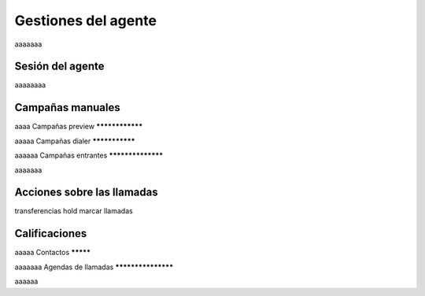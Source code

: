 ************************
Gestiones del agente
************************

aaaaaaa

Sesión del agente
*****************

aaaaaaaa

.. image:: images/about_agent_login_1.png


.. image:: images/about_agent_login_2.png


.. image:: images/about_agent_login_3.png


.. image:: images/about_agent_login_4.png


.. image:: images/about_agent_login_5.png



Campañas manuales
*****************

aaaa
Campañas preview
****************

aaaaa
Campañas dialer
***************

aaaaaa
Campañas entrantes
******************

aaaaaaa

Acciones sobre las llamadas
***************************

transferencias
hold
marcar llamadas


Calificaciones
**************

aaaaa
Contactos
*********

aaaaaaa
Agendas de llamadas
*******************

aaaaaa
